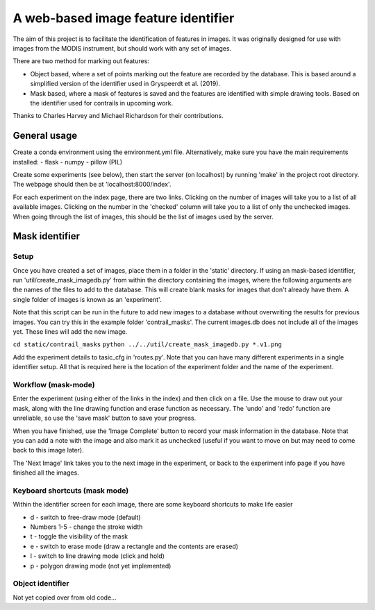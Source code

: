 ************************************
A web-based image feature identifier
************************************

The aim of this project is to facilitate the identification of features in images. It was originally designed for use with images from the MODIS instrument, but should work with any set of images.

There are two method for marking out features:

- Object based, where a set of points marking out the feature are recorded by the database. This is based around a simplified version of the identifier used in Gryspeerdt et al. (2019).
- Mask based, where a mask of features is saved and the features are identified with simple drawing tools. Based on the identifier used for contrails in upcoming work.

Thanks to Charles Harvey and Michael Richardson for their contributions.


General usage
#############

Create a conda environment using the environment.yml file. Alternatively, make sure you have the main requirements installed:
- flask
- numpy
- pillow (PIL)

Create some experiments (see below), then start the server (on localhost) by running 'make' in the project root directory. The webpage should then be at 'localhost:8000/index'.

For each experiment on the index page, there are two links. Clicking on the number of images will take you to a list of all available images. Clicking on the number in the 'checked' column will take you to a list of only the unchecked images. When going through the list of images, this should be the list of images used by the server.


Mask identifier
###############

Setup
*****

Once you have created a set of images, place them in a folder in the 'static' directory. If using an mask-based identifier, run 'util/create_mask_imagedb.py' from within the directory containing the images, where the following arguments are the names of the files to add to the database. This will create blank masks for images that don't already have them. A single folder of images is known as an 'experiment'.

Note that this script can be run in the future to add new images to a database without overwriting the results for previous images. You can try this in the example folder 'contrail_masks'. The current images.db does not include all of the images yet. These lines will add the new image.

``cd static/contrail_masks``
``python ../../util/create_mask_imagedb.py *.v1.png``

Add the experiment details to tasic_cfg in 'routes.py'. Note that you can have many different experiments in a single identifier setup. All that is required here is the location of the experiment folder and the name of the experiment.

Workflow (mask-mode)
********************

Enter the experiment (using either of the links in the index) and then click on a file. Use the mouse to draw out your mask, along with the line drawing function and erase function as necessary. The 'undo' and 'redo' function are unreliable, so use the 'save mask' button to save your progress.

When you have finished, use the 'Image Complete' button to record your mask information in the database. Note that you can add a note with the image and also mark it as unchecked (useful if you want to move on but may need to come back to this image later).

The 'Next Image' link takes you to the next image in the experiment, or back to the experiment info page if you have finished all the images.

Keyboard shortcuts (mask mode)
******************************

Within the identifier screen for each image, there are some keyboard shortcuts to make life easier

- d - switch to free-draw mode (default)
- Numbers 1-5 - change the stroke width
- t - toggle the visibility of the mask
- e - switch to erase mode (draw a rectangle and the contents are erased)
- l - switch to line drawing mode (click and hold)
- p - polygon drawing mode (not yet implemented)


Object identifier
*****************

Not yet copied over from old code...


